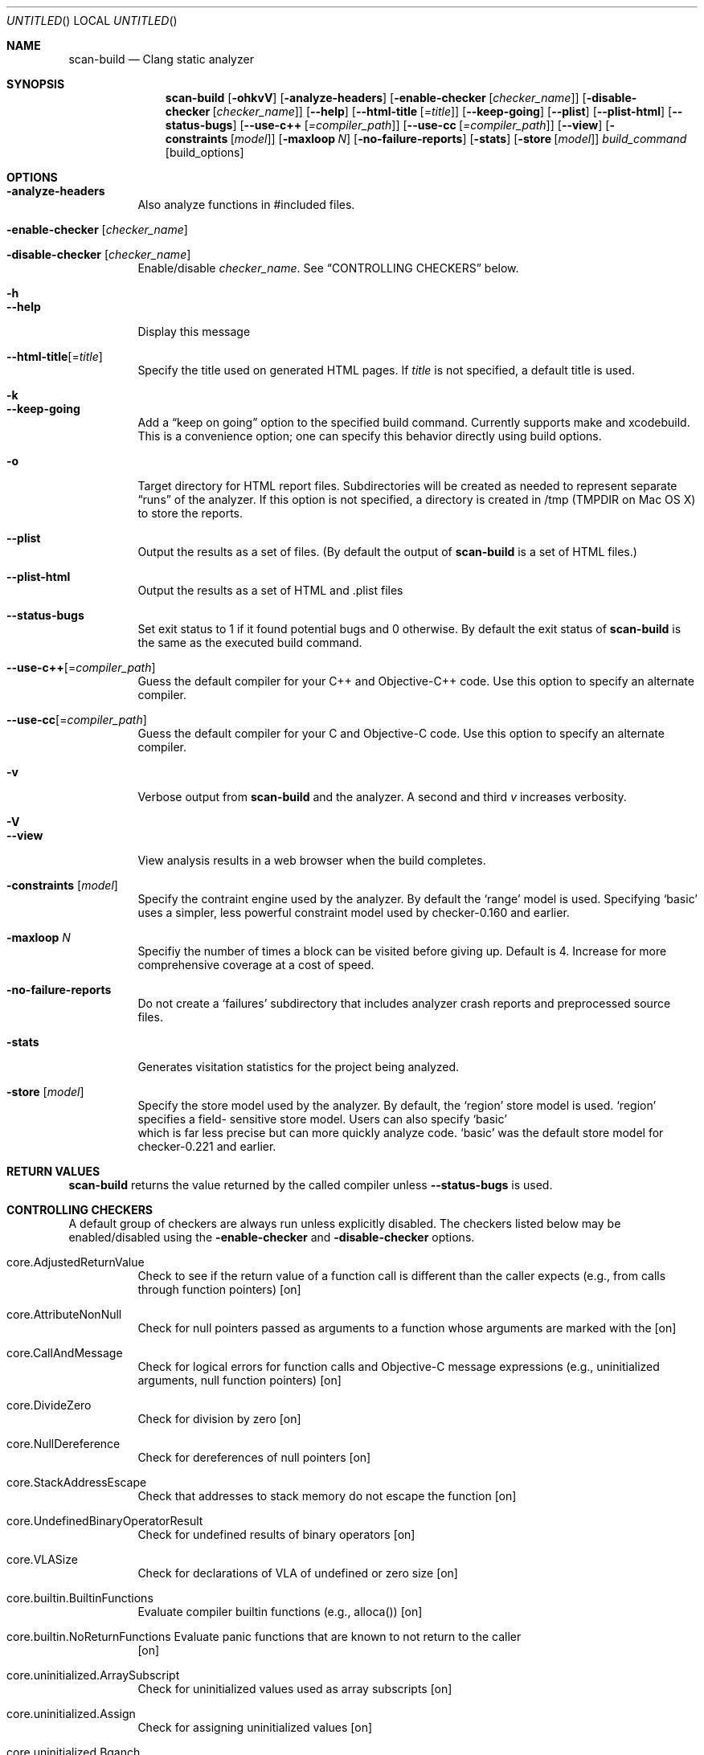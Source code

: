 .Dd May 3, 2012
.Os [clang] [3.1]
.Dt SCAN-BUILD 1
.Sh NAME
.Nm scan-build
.Nd Clang static analyzer
.Sh SYNOPSIS
.Nm
.Op Fl ohkvV
.Op Fl analyze-headers
.Op Fl enable-checker Op Ar checker_name
.Op Fl disable-checker Op Ar checker_name
.Op Fl -help
.Op Fl -html-title Op Ar =title 
.Op Fl -keep-going
.Op Fl -plist
.Op Fl -plist-html
.Op Fl -status-bugs
.Op Fl -use-c++ Op Ar =compiler_path
.Op Fl -use-cc Op Ar =compiler_path
.Op Fl -view
.Op Fl constraints Op Ar model
.Op Fl maxloop Ar N
.Op Fl no-failure-reports
.Op Fl stats
.Op Fl store Op Ar model
.Ar build_command
.Op build_options
.\"
.\" Sh DESCRIPTION
.Sh OPTIONS
.Bl -tag -width indent
.It Fl analyze-headers
Also analyze functions in #included files.
.It Fl enable-checker Op Ar checker_name
.It Fl disable-checker Op Ar checker_name
Enable/disable
.Ar checker_name .
See 
.Sx CONTROLLING CHECKERS
below. 
.It Fl h
.It Fl -help
Display this message
.It Fl -html-title Ns Op = Ns Ar title 
Specify the title used on generated HTML pages.
If 
.Ar title 
is not specified, a default title is used.	
.It Fl k
.It Fl -keep-going
Add a 
.Dq keep on going
option to the specified build command.  Currently supports
make and xcodebuild.  This is a convenience option; one can specify
this behavior directly using build options.
.It Fl o
Target directory for HTML report files.  Subdirectories will be
created as needed to represent separate 
.Dq runs
of the analyzer.  If this option is not specified, a directory is
created in /tmp (TMPDIR on Mac OS X) to store the reports.
.It Fl -plist
Output the results as a set of 
.Li
\.plist
files. (By default the output of
.Nm
is a set of HTML files.)
.It Fl -plist-html
Output the results as a set of HTML and .plist files
.It Fl -status-bugs
Set exit status to 1 if it found potential bugs and 0 otherwise. By
default the exit status of
.Nm
is the same as the executed build command.
.It Fl -use-c++ Ns Op = Ns Ar compiler_path
Guess the default compiler for your C++ and Objective-C++ code. Use this
option to specify an alternate compiler.
.It Fl -use-cc Ns Op = Ns Ar compiler_path
Guess the default compiler for your C and Objective-C code. Use this
option to specify an alternate compiler.
.It Fl v
Verbose output from
.Nm
and the analyzer. A second and
third 
.Ar v
increases verbosity.
.It Fl V
.It Fl -view
View analysis results in a web browser when the build completes.
.It Fl constraints Op Ar model
Specify the contraint engine used by the analyzer.  By default the
.Ql range
model is used.  Specifying 
.Ql basic
uses a simpler, less powerful constraint model used by checker-0.160
and earlier.
.It Fl maxloop Ar N
Specifiy the number of times a block can be visited before giving
up. Default is 4. Increase for more comprehensive coverage at a
cost of speed.
.It Fl no-failure-reports
Do not create a
.Ql failures
subdirectory that includes analyzer crash reports and preprocessed
source files.
.It Fl stats
Generates visitation statistics for the project being analyzed.
.It Fl store Op Ar model
Specify the store model used by the analyzer. By default, the
.Ql region
store model is used.
.Ql region
specifies a field-
sensitive store model. Users can also specify
.Ql basic
 which is far less precise but can more quickly analyze code.
.Ql basic
was the default store model for checker-0.221 and earlier.
.\" 
.El
.Sh RETURN VALUES
.Nm
returns the value returned by the called compiler unless 
.Fl -status-bugs
is used.
.\"
.\" Other sections not yet used ...
.\" .Sh ENVIRONMENT
.\" .Sh FILES
.\" .Sh DIAGNOSTICS
.\" .Sh COMPATIBILITY
.\" .Sh HISTORY
.\" .Sh AUTHORS
.\" .Sh BUGS
.\"
.Sh CONTROLLING CHECKERS
A default group of checkers are always run unless explicitly disabled.
The checkers listed below may be enabled/disabled using the
.Fl enable-checker
and 
.Fl disable-checker
options. 
.Bl -tag -width indent
.It core.AdjustedReturnValue
Check to see if the return value of a function call is different than
the caller expects (e.g., from calls through function pointers)
.Bq on
.It core.AttributeNonNull
Check for null pointers passed as arguments to a function whose arguments are marked with the
.Qlnonnull' attribute
.Bq on
.It core.CallAndMessage
Check for logical errors for function calls and Objective-C message expressions (e.g., uninitialized arguments, null function pointers)
.Bq on
.It core.DivideZero
Check for division by zero
.Bq on
.It core.NullDereference
Check for dereferences of null pointers
.Bq on
.It core.StackAddressEscape
Check that addresses to stack memory do not escape the function
.Bq on
.It core.UndefinedBinaryOperatorResult
Check for undefined results of binary operators
.Bq on
.It core.VLASize
Check for declarations of VLA of undefined or zero size
.Bq on
.It core.builtin.BuiltinFunctions
Evaluate compiler builtin functions (e.g., alloca())
.Bq on
.It core.builtin.NoReturnFunctions  Evaluate "panic" functions that are known to not return to the caller
.Bq on
.It core.uninitialized.ArraySubscript
Check for uninitialized values used as array subscripts
.Bq on
.It core.uninitialized.Assign
Check for assigning uninitialized values
.Bq on
.It core.uninitialized.Bqanch
Check for uninitialized values used as branch conditions
.Bq on
.It core.uninitialized.CapturedBlockVariable
Check for blocks that capture uninitialized values
.Bq on
.It core.uninitialized.UndefReturn  Check for uninitialized values being returned to the caller
.Bq on
.It deadcode.DeadStores
Check for values stored to variables that are never read afterwards
.Bq off
.It debug.DumpCFG
Display Control-Flow Graphs
.Bq off
.It debug.DumpCallGraph
Display Call Graph
.Bq off
.It debug.DumpDominators
Print the dominance tree for a given CFG
.Bq off
.It debug.DumpLiveVars
Print results of live variable analysis
.Bq off
.It debug.Stats
Emit warnings with analyzer statistics
.Bq off
.It debug.TaintTest
Mark tainted symbols as such.
.Bq off
.It debug.ViewCFG
View Control-Flow Graphs using GraphViz
.Bq off
.It debug.ViewCallGraph
View Call Graph using GraphViz
.Bq off
.It llvm.Conventions
Check code for LLVM codebase conventions
.Bq off
.It osx.API
Check for proper uses of various Mac OS X APIs
.Bq off
.It osx.AtomicCAS
Evaluate calls to OSAtomic functions
.Bq off
.It osx.SecKeychainAPI
Check for proper uses of Secure Keychain APIs
.Bq off
.It osx.cocoa.AtSync
Check for null pointers used as mutexes for @synchronized
.Bq off
.It osx.cocoa.ClassRelease
Check for sending 'retain', 'release', or 'autorelease' directly to a Class
.Bq off
.It osx.cocoa.IncompatibleMethodTypes
Warn about Objective-C method signatures with type incompatibilities
.Bq off
.It osx.cocoa.NSAutoreleasePool
Warn for suboptimal uses of NSAutoreleasePool in Objective-C GC mode
.Bq off
.It osx.cocoa.NSError
Check usage of NSError** parameters
.Bq off
.It osx.cocoa.NilArg
Check for prohibited nil arguments to ObjC method calls
.Bq off
.It osx.cocoa.RetainCount
Check for leaks and improper reference count management
.Bq off
.It osx.cocoa.SelfInit
Check that 'self' is properly initialized inside an initializer method
.Bq off
.It osx.cocoa.UnusedIvars
Warn about private ivars that are never used
.Bq off
.It osx.cocoa.VariadicMethodTypes
Check for passing non-Objective-C types to variadic methods that expect only Objective-C types
.Bq off
.It osx.coreFoundation.CFError
Check usage of CFErrorRef* parameters
.Bq off
.It osx.coreFoundation.CFNumber
Check for proper uses of CFNumberCreate
.Bq off
.It osx.coreFoundation.CFRetainRelease
Check for null arguments to CFRetain/CFRelease
.Bq off
.It osx.coreFoundation.containers.OutOfBounds
Checks for index out-of-bounds when using 'CFArray' API
.Bq off
.It osx.coreFoundation.containers.PointerSizedValues
Warns if 'CFArray', 'CFDictionary', 'CFSet' are created with non-pointer-size values
.Bq off
.It security.FloatLoopCounter
Warn on using a floating point value as a loop counter (CERT: FLP30-C, FLP30-CPP)
.Bq off
.It security.insecureAPI.UncheckedReturn
Warn on uses of functions whose return values must be always checked
.Bq off
.It security.insecureAPI.getpw
Warn on uses of the 'getpw' function
.Bq off
.It security.insecureAPI.gets
Warn on uses of the 'gets' function
.Bq off
.It security.insecureAPI.mkstemp
Warn when 'mkstemp' is passed fewer than 6 X's in the format string
.Bq off
.It security.insecureAPI.mktemp
Warn on uses of the 'mktemp' function
.Bq off
.It security.insecureAPI.rand
Warn on uses of the 'rand', 'random', and related functions
.Bq off
.It security.insecureAPI.strcpy
Warn on uses of the 'strcpy' and 'strcat' functions
.Bq off
.It security.insecureAPI.vfork
Warn on uses of the 'vfork' function
.Bq off
.It unix.API
Check calls to various UNIX/Posix functions
.Bq off
.It unix.Malloc
Check for memory leaks, double free, and use-after-free problems.
.Bq off
.It unix.cstring.BadSizeArg
Check the size argument passed into C string functions for common erroneous patterns
.Bq off
.It unix.cstring.NullArg
Check for null pointers being passed as arguments to C string functions
.Bq off
.El
.\"
.Sh EXAMPLE
.Ic scan-build -o /tmp/myhtmldir make -j4
.Pp
The above example causes analysis reports to be deposited into
a subdirectory of
.Ql /tmp/myhtmldir
and to run
.Ql make
with the
.Ql -j4
option.
A different subdirectory is created each time
.Nm
analyzes a project.
The analyzer should support most parallel builds, but not distributed builds.

